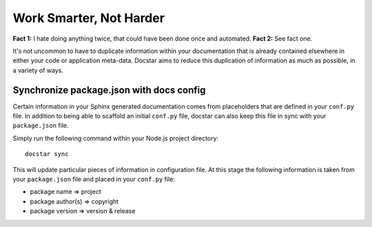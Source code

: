 Work Smarter, Not Harder
========================

**Fact 1:** I hate doing anything twice, that could have been done once and automated.
**Fact 2:** See fact one.

It's not uncommon to have to duplicate information within your documentation that is already contained elsewhere in either your code or application meta-data.  Docstar aims to reduce this duplication of information as much as possible, in a variety of ways.

Synchronize package.json with docs config
-----------------------------------------

Certain information in your Sphinx generated documentation comes from placeholders that are defined in your ``conf.py`` file.  In addition to being able to scaffold an initial ``conf.py`` file, docstar can also keep this file in sync with your ``package.json`` file.

Simply run the following command within your Node.js project directory::

	docstar sync
	
This will update particular pieces of information in configuration file.  At this stage the following information is taken from your ``package.json`` file and placed in your ``conf.py`` file:

- package name => project
- package author(s) => copyright
- package version => version & release